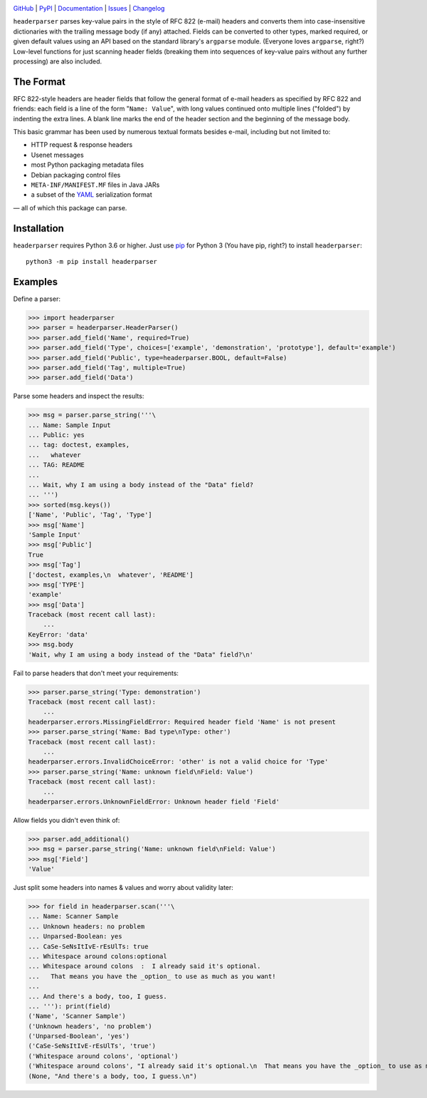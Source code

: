 .. image:: http://www.repostatus.org/badges/latest/active.svg
    :target: http://www.repostatus.org/#active
    :alt: Project Status: Active — The project has reached a stable, usable
          state and is being actively developed.

.. image:: https://github.com/jwodder/headerparser/workflows/Test/badge.svg?branch=master
    :target: https://github.com/jwodder/headerparser/actions?workflow=Test
    :alt: CI Status

.. image:: https://codecov.io/gh/jwodder/headerparser/branch/master/graph/badge.svg
    :target: https://codecov.io/gh/jwodder/headerparser

.. image:: https://img.shields.io/pypi/pyversions/headerparser.svg
    :target: https://pypi.org/project/headerparser

.. image:: https://img.shields.io/github/license/jwodder/headerparser.svg
    :target: https://opensource.org/licenses/MIT
    :alt: MIT License

`GitHub <https://github.com/jwodder/headerparser>`_
| `PyPI <https://pypi.org/project/headerparser>`_
| `Documentation <https://headerparser.readthedocs.io>`_
| `Issues <https://github.com/jwodder/headerparser/issues>`_
| `Changelog <https://github.com/jwodder/headerparser/blob/master/CHANGELOG.md>`_

``headerparser`` parses key-value pairs in the style of RFC 822 (e-mail)
headers and converts them into case-insensitive dictionaries with the trailing
message body (if any) attached.  Fields can be converted to other types, marked
required, or given default values using an API based on the standard library's
``argparse`` module.  (Everyone loves ``argparse``, right?)  Low-level
functions for just scanning header fields (breaking them into sequences of
key-value pairs without any further processing) are also included.

The Format
==========
RFC 822-style headers are header fields that follow the general format of
e-mail headers as specified by RFC 822 and friends: each field is a line of the
form "``Name: Value``", with long values continued onto multiple lines
("folded") by indenting the extra lines.  A blank line marks the end of the
header section and the beginning of the message body.

This basic grammar has been used by numerous textual formats besides e-mail,
including but not limited to:

- HTTP request & response headers
- Usenet messages
- most Python packaging metadata files
- Debian packaging control files
- ``META-INF/MANIFEST.MF`` files in Java JARs
- a subset of the `YAML <http://www.yaml.org/>`_ serialization format

— all of which this package can parse.


Installation
============
``headerparser`` requires Python 3.6 or higher.  Just use `pip
<https://pip.pypa.io>`_ for Python 3 (You have pip, right?) to install
``headerparser``::

    python3 -m pip install headerparser


Examples
========

Define a parser:

>>> import headerparser
>>> parser = headerparser.HeaderParser()
>>> parser.add_field('Name', required=True)
>>> parser.add_field('Type', choices=['example', 'demonstration', 'prototype'], default='example')
>>> parser.add_field('Public', type=headerparser.BOOL, default=False)
>>> parser.add_field('Tag', multiple=True)
>>> parser.add_field('Data')

Parse some headers and inspect the results:

>>> msg = parser.parse_string('''\
... Name: Sample Input
... Public: yes
... tag: doctest, examples,
...   whatever
... TAG: README
... 
... Wait, why I am using a body instead of the "Data" field?
... ''')
>>> sorted(msg.keys())
['Name', 'Public', 'Tag', 'Type']
>>> msg['Name']
'Sample Input'
>>> msg['Public']
True
>>> msg['Tag']
['doctest, examples,\n  whatever', 'README']
>>> msg['TYPE']
'example'
>>> msg['Data']
Traceback (most recent call last):
    ...
KeyError: 'data'
>>> msg.body
'Wait, why I am using a body instead of the "Data" field?\n'

Fail to parse headers that don't meet your requirements:

>>> parser.parse_string('Type: demonstration')
Traceback (most recent call last):
    ...
headerparser.errors.MissingFieldError: Required header field 'Name' is not present
>>> parser.parse_string('Name: Bad type\nType: other')
Traceback (most recent call last):
    ...
headerparser.errors.InvalidChoiceError: 'other' is not a valid choice for 'Type'
>>> parser.parse_string('Name: unknown field\nField: Value')
Traceback (most recent call last):
    ...
headerparser.errors.UnknownFieldError: Unknown header field 'Field'

Allow fields you didn't even think of:

>>> parser.add_additional()
>>> msg = parser.parse_string('Name: unknown field\nField: Value')
>>> msg['Field']
'Value'

Just split some headers into names & values and worry about validity later:

>>> for field in headerparser.scan('''\
... Name: Scanner Sample
... Unknown headers: no problem
... Unparsed-Boolean: yes
... CaSe-SeNsItIvE-rEsUlTs: true
... Whitespace around colons:optional
... Whitespace around colons  :  I already said it's optional.
...   That means you have the _option_ to use as much as you want!
... 
... And there's a body, too, I guess.
... '''): print(field)
('Name', 'Scanner Sample')
('Unknown headers', 'no problem')
('Unparsed-Boolean', 'yes')
('CaSe-SeNsItIvE-rEsUlTs', 'true')
('Whitespace around colons', 'optional')
('Whitespace around colons', "I already said it's optional.\n  That means you have the _option_ to use as much as you want!")
(None, "And there's a body, too, I guess.\n")
